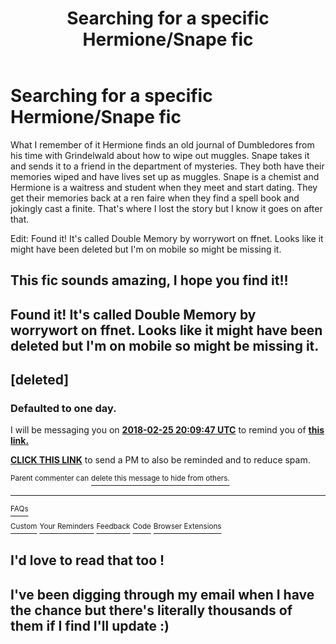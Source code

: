 #+TITLE: Searching for a specific Hermione/Snape fic

* Searching for a specific Hermione/Snape fic
:PROPERTIES:
:Author: FrankiFirstYear
:Score: 2
:DateUnix: 1519440911.0
:DateShort: 2018-Feb-24
:END:
What I remember of it Hermione finds an old journal of Dumbledores from his time with Grindelwald about how to wipe out muggles. Snape takes it and sends it to a friend in the department of mysteries. They both have their memories wiped and have lives set up as muggles. Snape is a chemist and Hermione is a waitress and student when they meet and start dating. They get their memories back at a ren faire when they find a spell book and jokingly cast a finite. That's where I lost the story but I know it goes on after that.

Edit: Found it! It's called Double Memory by worrywort on ffnet. Looks like it might have been deleted but I'm on mobile so might be missing it.


** This fic sounds amazing, I hope you find it!!
:PROPERTIES:
:Author: karmax7chameleon
:Score: 4
:DateUnix: 1519447732.0
:DateShort: 2018-Feb-24
:END:


** Found it! It's called Double Memory by worrywort on ffnet. Looks like it might have been deleted but I'm on mobile so might be missing it.
:PROPERTIES:
:Author: FrankiFirstYear
:Score: 4
:DateUnix: 1519517947.0
:DateShort: 2018-Feb-25
:END:


** [deleted]
:PROPERTIES:
:Score: 1
:DateUnix: 1519458854.0
:DateShort: 2018-Feb-24
:END:

*** *Defaulted to one day.*

I will be messaging you on [[http://www.wolframalpha.com/input/?i=2018-02-25%2020:09:47%20UTC%20To%20Local%20Time][*2018-02-25 20:09:47 UTC*]] to remind you of [[https://www.reddit.com/r/HPfanfiction/comments/7zts24/searching_for_a_specific_hermionesnape_fic/][*this link.*]]

[[http://np.reddit.com/message/compose/?to=RemindMeBot&subject=Reminder&message=%5Bhttps://www.reddit.com/r/HPfanfiction/comments/7zts24/searching_for_a_specific_hermionesnape_fic/%5D%0A%0ARemindMe!][*CLICK THIS LINK*]] to send a PM to also be reminded and to reduce spam.

^{Parent commenter can} [[http://np.reddit.com/message/compose/?to=RemindMeBot&subject=Delete%20Comment&message=Delete!%20durrie1][^{delete this message to hide from others.}]]

--------------

[[http://np.reddit.com/r/RemindMeBot/comments/24duzp/remindmebot_info/][^{FAQs}]]

[[http://np.reddit.com/message/compose/?to=RemindMeBot&subject=Reminder&message=%5BLINK%20INSIDE%20SQUARE%20BRACKETS%20else%20default%20to%20FAQs%5D%0A%0ANOTE:%20Don't%20forget%20to%20add%20the%20time%20options%20after%20the%20command.%0A%0ARemindMe!][^{Custom}]]
[[http://np.reddit.com/message/compose/?to=RemindMeBot&subject=List%20Of%20Reminders&message=MyReminders!][^{Your Reminders}]]
[[http://np.reddit.com/message/compose/?to=RemindMeBotWrangler&subject=Feedback][^{Feedback}]]
[[https://github.com/SIlver--/remindmebot-reddit][^{Code}]]
[[https://np.reddit.com/r/RemindMeBot/comments/4kldad/remindmebot_extensions/][^{Browser Extensions}]]
:PROPERTIES:
:Author: RemindMeBot
:Score: 1
:DateUnix: 1519502993.0
:DateShort: 2018-Feb-24
:END:


** I'd love to read that too !
:PROPERTIES:
:Author: Haelx
:Score: 1
:DateUnix: 1519502464.0
:DateShort: 2018-Feb-24
:END:


** I've been digging through my email when I have the chance but there's literally thousands of them if I find I'll update :)
:PROPERTIES:
:Author: FrankiFirstYear
:Score: 1
:DateUnix: 1519513419.0
:DateShort: 2018-Feb-25
:END:
